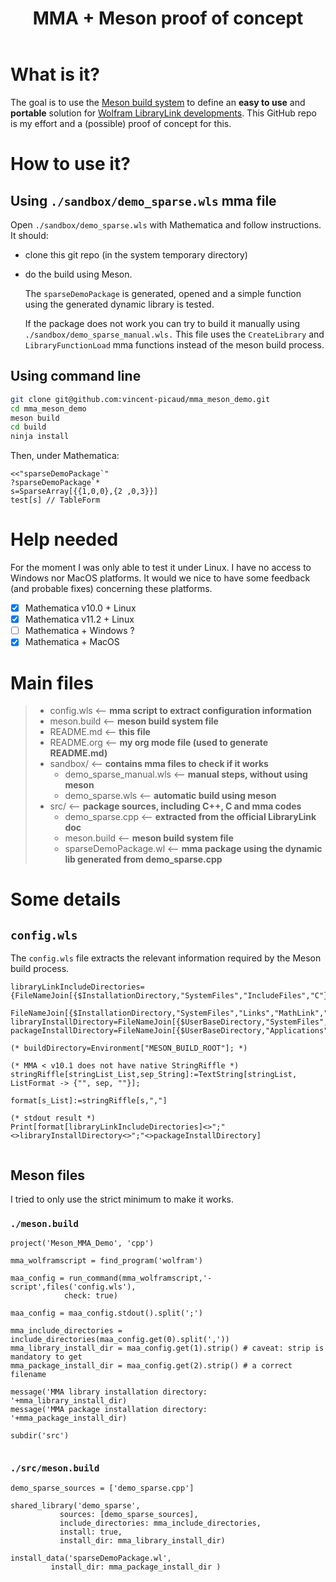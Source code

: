 #+OPTIONS: H:3 toc:t num:t \n:nil ::t |:t ^:{} -:t f:t *:t tex:t d:t tags:not-in-toc
#+TITLE: MMA + Meson proof of concept
  
* What is it?

The goal is to use the [[https://mesonbuild.com/][Meson build system]] to define an *easy to use* and
*portable* solution for [[https://reference.wolfram.com/language/LibraryLink/tutorial/InteractionWithMathematica.html][Wolfram LibraryLink developments]]. This GitHub
repo is my effort and a (possible) proof of concept for this.

* How to use it?

** Using =./sandbox/demo_sparse.wls= mma file

Open =./sandbox/demo_sparse.wls= with Mathematica and follow instructions. It should:
- clone this git repo (in the system temporary directory)
- do the build using Meson. 

 The =sparseDemoPackage= is generated, opened and a simple function using
 the generated dynamic library is tested.

 If the package does not work you can try to build it manually using
 =./sandbox/demo_sparse_manual.wls.= This file uses the =CreateLibrary= and
 =LibraryFunctionLoad= mma functions instead of the meson build process.

** Using command line

#+BEGIN_SRC sh :eval never
git clone git@github.com:vincent-picaud/mma_meson_demo.git
cd mma_meson_demo
meson build 
cd build
ninja install
#+END_SRC

Then, under Mathematica:

#+BEGIN_SRC wolfram :eval never
<<"sparseDemoPackage`"
?sparseDemoPackage`*
s=SparseArray[{{1,0,0},{2 ,0,3}}]
test[s] // TableForm
#+END_SRC

* Help needed

For the moment I was only able to test it under Linux. I have no
access to Windows nor MacOS platforms. It would we nice to have some
feedback (and probable fixes) concerning these platforms.

- [X] Mathematica v10.0 + Linux
- [X] Mathematica v11.2 + Linux
- [ ] Mathematica  + Windows ?
- [X] Mathematica  + MacOS

* Main files

#+BEGIN_QUOTE
+ config.wls   <-- *mma script to extract configuration information*
+ meson.build  <-- *meson build system file*
+ README.md    <-- *this file*
+ README.org   <-- *my org mode file (used to generate README.md)*
+ sandbox/     <-- *contains mma files  to check if it works*
	+ demo_sparse_manual.wls <-- *manual steps, without using meson*
	+ demo_sparse.wls        <-- *automatic build using meson*
+ src/         <-- *package sources, including C++, C and mma codes*
	+ demo_sparse.cpp        <-- *extracted from the official LibraryLink doc*
	+ meson.build            <-- *meson build system file*
	+ sparseDemoPackage.wl   <-- *mma package using the dynamic lib generated from demo_sparse.cpp*
#+END_QUOTE

* Some details 

** =config.wls=

The =config.wls= file extracts the relevant information required by the
Meson build process.

#+BEGIN_SRC sh :exports results :wrap SRC wolfram :results drawer
cat ./config.wls
#+END_SRC

#+RESULTS:
#+BEGIN_SRC wolfram
libraryLinkIncludeDirectories={FileNameJoin[{$InstallationDirectory,"SystemFiles","IncludeFiles","C"}],
			       FileNameJoin[{$InstallationDirectory,"SystemFiles","Links","MathLink","DeveloperKit",$SystemID,"CompilerAdditions"}]};
libraryInstallDirectory=FileNameJoin[{$UserBaseDirectory,"SystemFiles","LibraryResource",$SystemID}];
packageInstallDirectory=FileNameJoin[{$UserBaseDirectory,"Applications"}];

(* buildDirectory=Environment["MESON_BUILD_ROOT"]; *)

(* MMA < v10.1 does not have native StringRiffle *)
stringRiffle[stringList_List,sep_String]:=TextString[stringList, ListFormat -> {"", sep, ""}];

format[s_List]:=stringRiffle[s,","]

(* stdout result *)
Print[format[libraryLinkIncludeDirectories]<>";"<>libraryInstallDirectory<>";"<>packageInstallDirectory]

#+END_SRC

** Meson files 

I tried to only use the strict minimum to make it works.

*** =./meson.build=

#+BEGIN_SRC sh :exports results :wrap SRC meson :results drawer
cat ./meson.build
#+END_SRC

#+RESULTS:
#+BEGIN_SRC meson
project('Meson_MMA_Demo', 'cpp')

mma_wolframscript = find_program('wolfram')

maa_config = run_command(mma_wolframscript,'-script',files('config.wls'),
			check: true)

maa_config = maa_config.stdout().split(';')

mma_include_directories = include_directories(maa_config.get(0).split(','))
mma_library_install_dir = maa_config.get(1).strip() # caveat: strip is mandatory to get 
mma_package_install_dir = maa_config.get(2).strip() # a correct filename

message('MMA library installation directory: '+mma_library_install_dir)
message('MMA package installation directory: '+mma_package_install_dir)

subdir('src')

#+END_SRC

*** =./src/meson.build=

#+BEGIN_SRC sh :exports results :wrap SRC meson :results drawer
cat ./src/meson.build
#+END_SRC

#+RESULTS:
#+BEGIN_SRC meson
demo_sparse_sources = ['demo_sparse.cpp']

shared_library('demo_sparse',
	       sources: [demo_sparse_sources],
	       include_directories: mma_include_directories,
	       install: true,
	       install_dir: mma_library_install_dir)

install_data('sparseDemoPackage.wl',
	     install_dir: mma_package_install_dir )
	     
#+END_SRC
